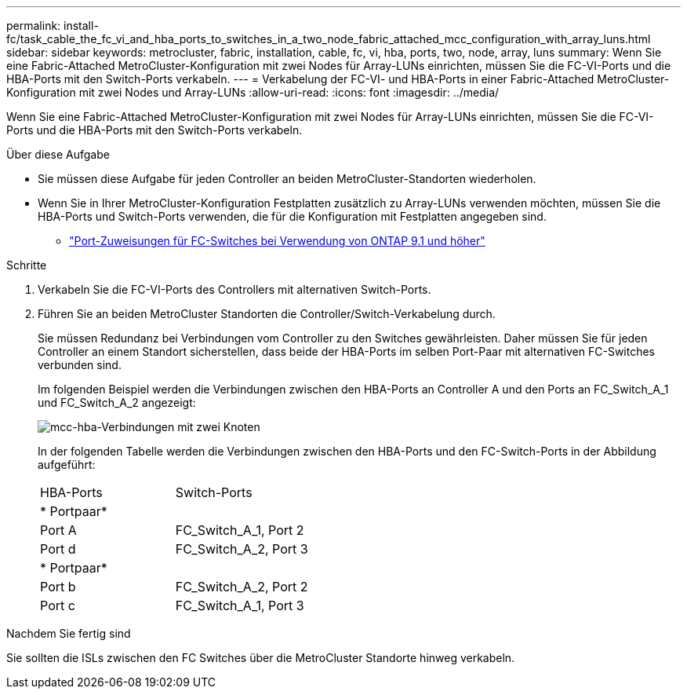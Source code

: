 ---
permalink: install-fc/task_cable_the_fc_vi_and_hba_ports_to_switches_in_a_two_node_fabric_attached_mcc_configuration_with_array_luns.html 
sidebar: sidebar 
keywords: metrocluster, fabric, installation, cable, fc, vi, hba, ports, two, node, array, luns 
summary: Wenn Sie eine Fabric-Attached MetroCluster-Konfiguration mit zwei Nodes für Array-LUNs einrichten, müssen Sie die FC-VI-Ports und die HBA-Ports mit den Switch-Ports verkabeln. 
---
= Verkabelung der FC-VI- und HBA-Ports in einer Fabric-Attached MetroCluster-Konfiguration mit zwei Nodes und Array-LUNs
:allow-uri-read: 
:icons: font
:imagesdir: ../media/


[role="lead"]
Wenn Sie eine Fabric-Attached MetroCluster-Konfiguration mit zwei Nodes für Array-LUNs einrichten, müssen Sie die FC-VI-Ports und die HBA-Ports mit den Switch-Ports verkabeln.

.Über diese Aufgabe
* Sie müssen diese Aufgabe für jeden Controller an beiden MetroCluster-Standorten wiederholen.
* Wenn Sie in Ihrer MetroCluster-Konfiguration Festplatten zusätzlich zu Array-LUNs verwenden möchten, müssen Sie die HBA-Ports und Switch-Ports verwenden, die für die Konfiguration mit Festplatten angegeben sind.
+
** link:concept_port_assignments_for_fc_switches_when_using_ontap_9_1_and_later.html["Port-Zuweisungen für FC-Switches bei Verwendung von ONTAP 9.1 und höher"]




.Schritte
. Verkabeln Sie die FC-VI-Ports des Controllers mit alternativen Switch-Ports.
. Führen Sie an beiden MetroCluster Standorten die Controller/Switch-Verkabelung durch.
+
Sie müssen Redundanz bei Verbindungen vom Controller zu den Switches gewährleisten. Daher müssen Sie für jeden Controller an einem Standort sicherstellen, dass beide der HBA-Ports im selben Port-Paar mit alternativen FC-Switches verbunden sind.

+
Im folgenden Beispiel werden die Verbindungen zwischen den HBA-Ports an Controller A und den Ports an FC_Switch_A_1 und FC_Switch_A_2 angezeigt:

+
image::../media/two_node_mcc_hba_connections.gif[mcc-hba-Verbindungen mit zwei Knoten]

+
In der folgenden Tabelle werden die Verbindungen zwischen den HBA-Ports und den FC-Switch-Ports in der Abbildung aufgeführt:

+
|===


| HBA-Ports | Switch-Ports 


2+| * Portpaar* 


 a| 
Port A
 a| 
FC_Switch_A_1, Port 2



 a| 
Port d
 a| 
FC_Switch_A_2, Port 3



2+| * Portpaar* 


 a| 
Port b
 a| 
FC_Switch_A_2, Port 2



 a| 
Port c
 a| 
FC_Switch_A_1, Port 3

|===


.Nachdem Sie fertig sind
Sie sollten die ISLs zwischen den FC Switches über die MetroCluster Standorte hinweg verkabeln.
